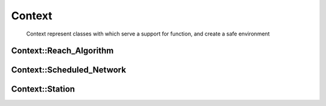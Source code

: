 Context
=======
    Context represent classes with which serve a support for function, and create a safe environment

Context::Reach_Algorithm
~~~~~~~~~~~~~~~~~~~~~~~~
.. doxygenclass:: Context::Reach_Algorithm
   :members:
   :protected-members:

Context::Scheduled_Network
~~~~~~~~~~~~~~~~~~~~~~~~~~
.. doxygenclass:: Context::Scheduled_Network
   :members:
   :protected-members:

Context::Station
~~~~~~~~~~~~~~~~
.. doxygenclass:: Context::Station
   :members:
   :protected-members: